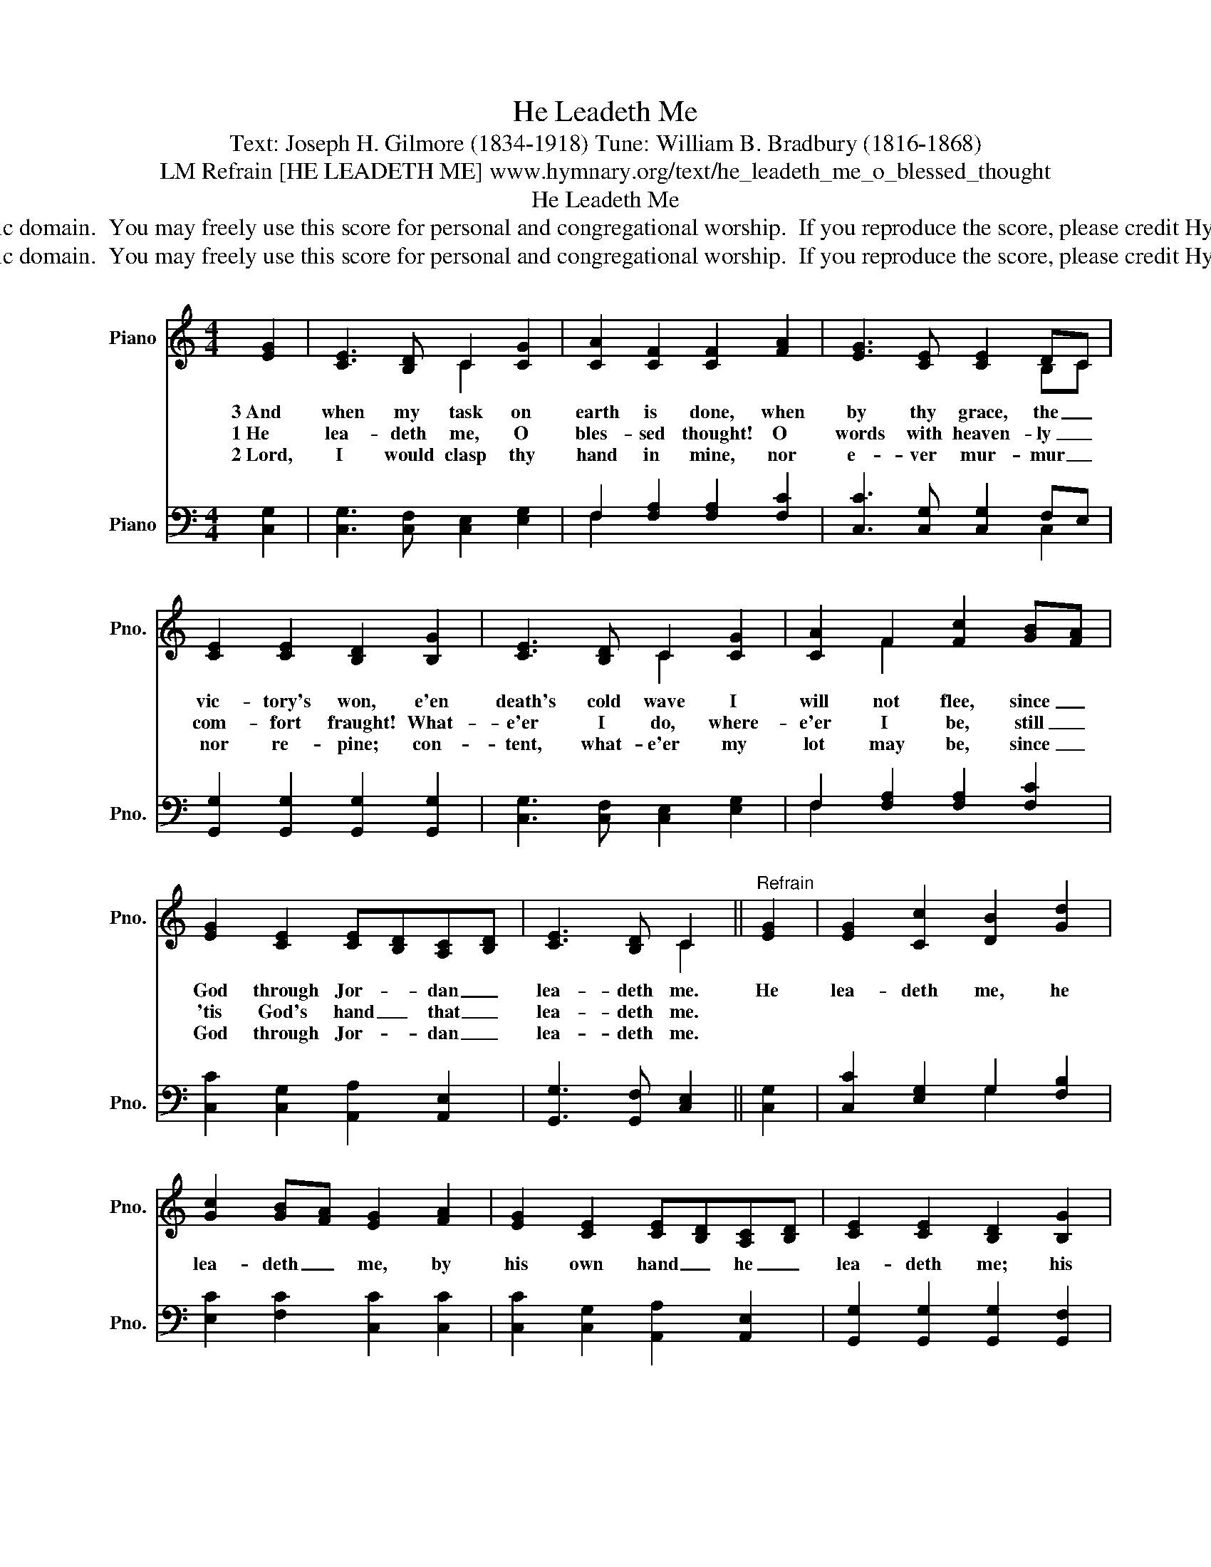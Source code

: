 X:1
T:He Leadeth Me
T:Text: Joseph H. Gilmore (1834-1918) Tune: William B. Bradbury (1816-1868)
T:LM Refrain [HE LEADETH ME] www.hymnary.org/text/he_leadeth_me_o_blessed_thought
T:He Leadeth Me
T:This hymn is in the public domain.  You may freely use this score for personal and congregational worship.  If you reproduce the score, please credit Hymnary.org as the source. 
T:This hymn is in the public domain.  You may freely use this score for personal and congregational worship.  If you reproduce the score, please credit Hymnary.org as the source. 
Z:This hymn is in the public domain.  You may freely use this score for personal and congregational worship.  If you reproduce the score, please credit Hymnary.org as the source.
%%score ( 1 2 ) ( 3 4 )
L:1/8
M:4/4
K:C
V:1 treble nm="Piano" snm="Pno."
V:2 treble 
V:3 bass nm="Piano" snm="Pno."
V:4 bass 
V:1
 [EG]2 | [CE]3 [B,D] C2 [CG]2 | [CA]2 [CF]2 [CF]2 [FA]2 | [EG]3 [CE] [CE]2 DC | %4
w: 3~And|when my task on|earth is done, when|by thy grace, the _|
w: 1~He|lea- deth me, O|bles- sed thought! O|words with heaven- ly _|
w: 2~Lord,|I would clasp thy|hand in mine, nor|e- ver mur- mur _|
 [CE]2 [CE]2 [B,D]2 [B,G]2 | [CE]3 [B,D] C2 [CG]2 | [CA]2 F2 [Fc]2 [GB][FA] | %7
w: vic- tory's won, e'en|death's cold wave I|will not flee, since _|
w: com- fort fraught! What-|e'er I do, where-|e'er I be, still _|
w: nor re- pine; con-|tent, what- e'er my|lot may be, since _|
 [EG]2 [CE]2 [CE][B,D][A,C][B,D] | [CE]3 [B,D] C2 ||"^Refrain" [EG]2 | [EG]2 [Cc]2 [DB]2 [Gd]2 | %11
w: God through Jor- * dan _|lea- deth me.|He|lea- deth me, he|
w: 'tis God's hand _ that _|lea- deth me.|||
w: God through Jor- * dan _|lea- deth me.|||
 [Gc]2 [GB][FA] [EG]2 [FA]2 | [EG]2 [CE]2 [CE][B,D][A,C][B,D] | [CE]2 [CE]2 [B,D]2 [B,G]2 | %14
w: lea- deth _ me, by|his own hand _ he _|lea- deth me; his|
w: |||
w: |||
 [CG]2 [Cc]2 [DB]2 [Gd]2 | [Gc]2 [GB][FA] [EG]2 [FA]2 | [EG]2 [CE]2 [CE][B,D][A,C][B,D] | %17
w: faith- ful fol- lower|I would _ be, for|by his hand _ he _|
w: |||
w: |||
 [CE]3 [B,D] C2 |] %18
w: lea- deth me.|
w: |
w: |
V:2
 x2 | x4 C2 x2 | x8 | x6 B,C | x8 | x4 C2 x2 | x2 F2 x4 | x8 | x4 C2 || x2 | x8 | x8 | x8 | x8 | %14
 x8 | x8 | x8 | x4 C2 |] %18
V:3
 [C,G,]2 | [C,G,]3 [C,F,] [C,E,]2 [E,G,]2 | F,2 [F,A,]2 [F,A,]2 [F,C]2 | %3
 [C,C]3 [C,G,] [C,G,]2 F,E, | [G,,G,]2 [G,,G,]2 [G,,G,]2 [G,,G,]2 | %5
 [C,G,]3 [C,F,] [C,E,]2 [E,G,]2 | F,2 [F,A,]2 [F,A,]2 [F,C]2 | [C,C]2 [C,G,]2 [A,,A,]2 [A,,E,]2 | %8
 [G,,G,]3 [G,,F,] [C,E,]2 || [C,G,]2 | [C,C]2 [E,G,]2 G,2 [F,B,]2 | [E,C]2 [F,C]2 [C,C]2 [C,C]2 | %12
 [C,C]2 [C,G,]2 [A,,A,]2 [A,,E,]2 | [G,,G,]2 [G,,G,]2 [G,,G,]2 [G,,F,]2 | %14
 [C,E,]2 [E,G,]2 G,2 [F,B,]2 | [E,C]2 [F,C]2 [C,C]2 [C,C]2 | [C,C]2 [C,G,]2 [A,,A,]2 [A,,E,]2 | %17
 [G,,G,]3 [G,,F,] [C,E,]2 |] %18
V:4
 x2 | x8 | F,2 x6 | x6 C,2 | x8 | x8 | F,2 x6 | x8 | x6 || x2 | x4 G,2 x2 | x8 | x8 | x8 | %14
 x4 G,2 x2 | x8 | x8 | x6 |] %18

